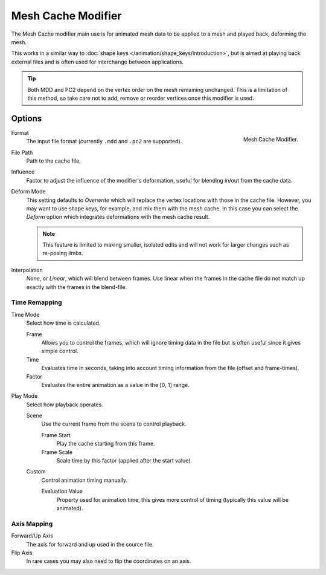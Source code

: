 .. index:: Modeling Modifiers; Mesh Cache Modifier
.. _bpy.types.MeshCacheModifier:

*******************
Mesh Cache Modifier
*******************

The Mesh Cache modifier main use is for animated mesh data to be applied to a mesh and
played back, deforming the mesh.

This works in a similar way to :doc:`shape keys </animation/shape_keys/introduction>`,
but is aimed at playing back external files and is often used for interchange between applications.

.. tip::

   Both MDD and PC2 depend on the vertex order on the mesh remaining unchanged.
   This is a limitation of this method, so take care not to add, remove or reorder vertices
   once this modifier is used.


Options
=======

.. figure:: /images/modeling_modifiers_modify_mesh-cache_panel.png
   :align: right
   :width: 300px

   Mesh Cache Modifier.

Format
   The input file format (currently ``.mdd`` and ``.pc2`` are supported).

File Path
   Path to the cache file.

Influence
   Factor to adjust the influence of the modifier's deformation, useful for blending in/out from the cache data.

Deform Mode
   This setting defaults to *Overwrite* which will replace the vertex locations with those in the cache file.
   However, you may want to use shape keys, for example, and mix them with the mesh cache.
   In this case you can select the *Deform* option which integrates deformations with the mesh cache result.

   .. note::

      This feature is limited to making smaller, isolated edits and
      will not work for larger changes such as re-posing limbs.

Interpolation
   *None*, or *Linear*, which will blend between frames.
   Use linear when the frames in the cache file do not match up exactly with the frames in the blend-file.


Time Remapping
--------------

Time Mode
   Select how time is calculated.

   Frame
      Allows you to control the frames,
      which will ignore timing data in the file but is often useful since it gives simple control.
   Time
      Evaluates time in seconds,
      taking into account timing information from the file (offset and frame-times).
   Factor
      Evaluates the entire animation as a value in the [0, 1] range.

Play Mode
   Select how playback operates.

   Scene
      Use the current frame from the scene to control playback.

      Frame Start
         Play the cache starting from this frame.
      Frame Scale
         Scale time by this factor (applied after the start value).

   Custom
      Control animation timing manually.

      Evaluation Value
         Property used for animation time,
         this gives more control of timing (typically this value will be animated).


Axis Mapping
------------

Forward/Up Axis
   The axis for forward and up used in the source file.

Flip Axis
   In rare cases you may also need to flip the coordinates on an axis.
